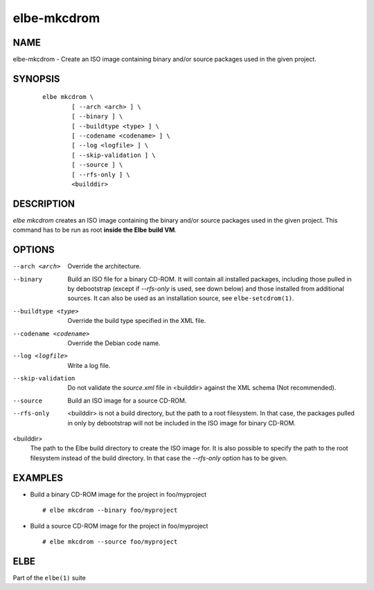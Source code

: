 ************************
elbe-mkcdrom
************************

NAME
====

elbe-mkcdrom - Create an ISO image containing binary and/or source
packages used in the given project.

SYNOPSIS
========

   ::

      elbe mkcdrom \
              [ --arch <arch> ] \
              [ --binary ] \
              [ --buildtype <type> ] \
              [ --codename <codename> ] \
              [ --log <logfile> ] \
              [ --skip-validation ] \
              [ --source ] \
              [ --rfs-only ] \
              <builddir>

DESCRIPTION
===========

*elbe mkcdrom* creates an ISO image containing the binary and/or source
packages used in the given project. This command has to be run as root
**inside the Elbe build VM**.

OPTIONS
=======

--arch <arch>
   Override the architecture.

--binary
   Build an ISO file for a binary CD-ROM. It will contain all installed
   packages, including those pulled in by debootstrap (except if
   *--rfs-only* is used, see down below) and those installed from
   additional sources. It can also be used as an installation source,
   see ``elbe-setcdrom(1)``.

--buildtype <type>
   Override the build type specified in the XML file.

--codename <codename>
   Override the Debian code name.

--log <logfile>
   Write a log file.

--skip-validation
   Do not validate the *source.xml* file in <builddir> against the XML
   schema (Not recommended).

--source
   Build an ISO image for a source CD-ROM.

--rfs-only
   <builddir> is not a build directory, but the path to a root
   filesystem. In that case, the packages pulled in only by debootstrap
   will not be included in the ISO image for binary CD-ROM.

<builddir>
   The path to the Elbe build directory to create the ISO image for. It
   is also possible to specify the path to the root filesystem instead
   of the build directory. In that case the *--rfs-only* option has to
   be given.

EXAMPLES
========

-  Build a binary CD-ROM image for the project in foo/myproject

   ::

      # elbe mkcdrom --binary foo/myproject

-  Build a source CD-ROM image for the project in foo/myproject

   ::

      # elbe mkcdrom --source foo/myproject

ELBE
====

Part of the ``elbe(1)`` suite
